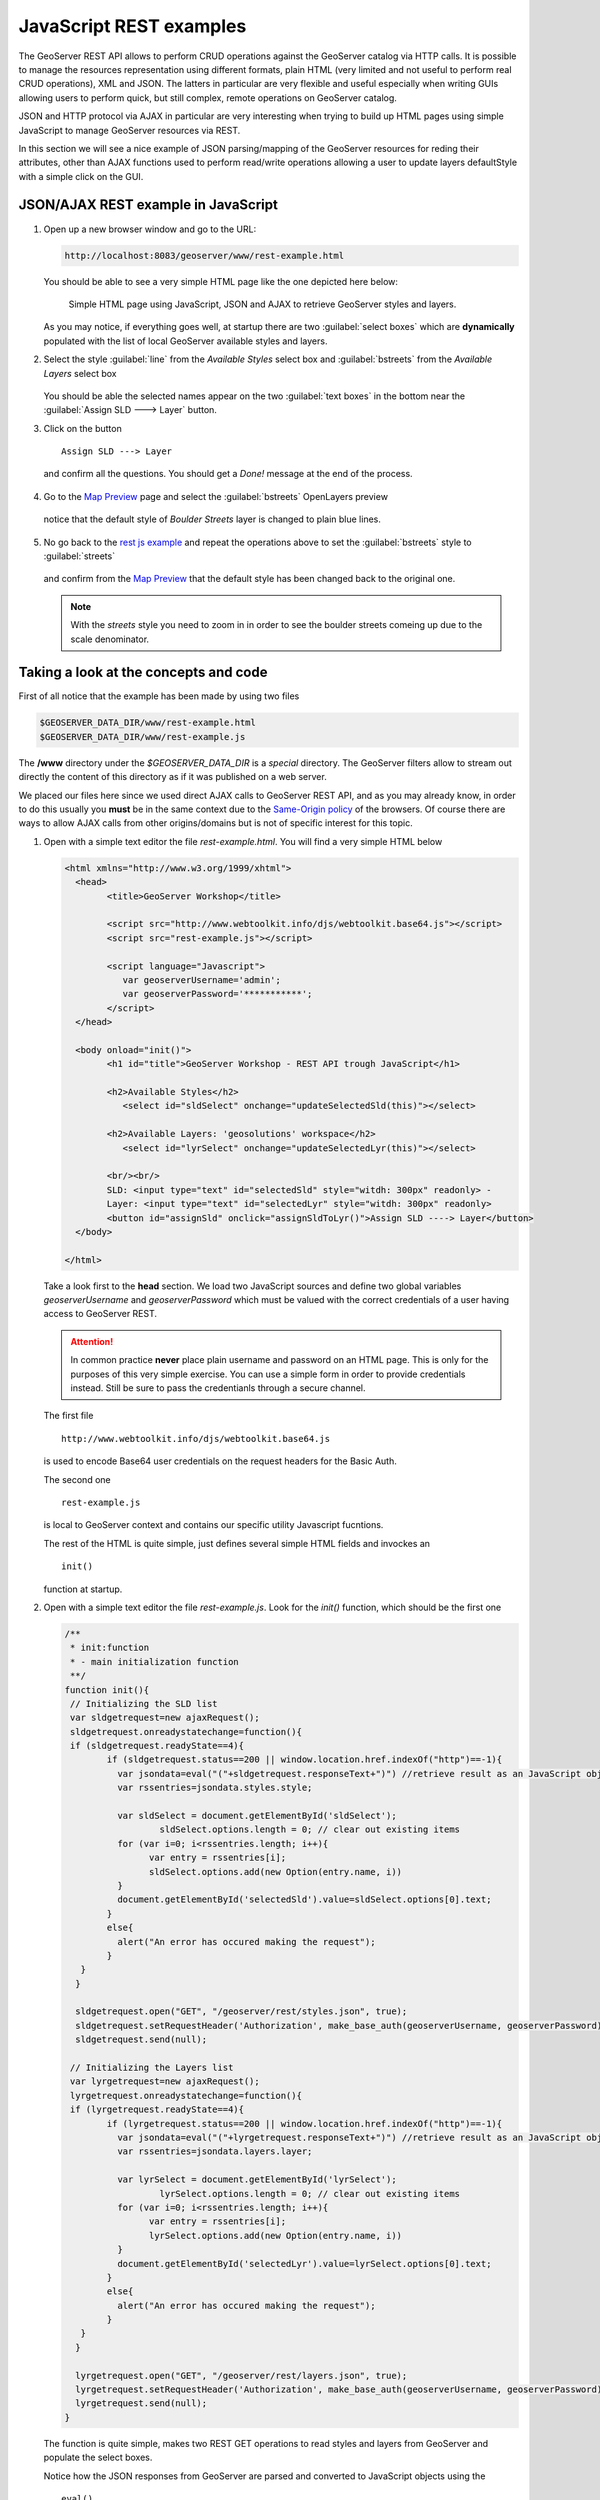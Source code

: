 .. module:: geoserver.js_rest_examples
   :synopsis: Learn how to use the GeoServer REST module.

JavaScript REST examples
========================

The GeoServer REST API allows to perform CRUD operations against the GeoServer catalog via HTTP calls. It is possible to manage the resources representation using different formats, plain HTML (very limited and not useful to perform real CRUD operations), XML and JSON.
The latters in particular are very flexible and useful especially when writing GUIs allowing users to perform quick, but still complex, remote operations on GeoServer catalog.

JSON and HTTP protocol via AJAX in particular are very interesting when trying to build up HTML pages using simple JavaScript to manage GeoServer resources via REST.

In this section we will see a nice example of JSON parsing/mapping of the GeoServer resources for reding their attributes, other than AJAX functions used to perform read/write operations allowing a user to update layers defaultStyle with a simple click on the GUI.

JSON/AJAX REST example in JavaScript
------------------------------------

#. Open up a new browser window and go to the URL:

   .. code-block:: xml
      
      http://localhost:8083/geoserver/www/rest-example.html

   You should be able to see a very simple HTML page like the one depicted here below:
   
   .. figure:: img/rest_js1.png
     :width: 600

     Simple HTML page using JavaScript, JSON and AJAX to retrieve GeoServer styles and layers.

   As you may notice, if everything goes well, at startup there are two :guilabel:`select boxes` which are **dynamically** populated with the list of local GeoServer available styles and layers.

#. Select the style :guilabel:`line` from the *Available Styles* select box and :guilabel:`bstreets` from the *Available Layers* select box

   .. figure:: img/rest_js2.png
     :width: 600

   You should be able the selected names appear on the two :guilabel:`text boxes` in the bottom near the :guilabel:`Assign SLD ---> Layer` button.
   
#. Click on the button ::

         Assign SLD ---> Layer

   and confirm all the questions. You should get a *Done!* message at the end of the process.
   
   .. figure:: img/rest_js3.png
     :width: 600

#. Go to the `Map Preview <http://localhost:8083/geoserver/web/?wicket:bookmarkablePage=:org.geoserver.web.demo.MapPreviewPage>`_ page and select the :guilabel:`bstreets` OpenLayers preview

   .. figure:: img/rest_js4.png
     :width: 600

   notice that the default style of *Boulder Streets* layer is changed to plain blue lines.
   
   .. figure:: img/rest_js5.png
     :width: 300

#. No go back to the `rest js example <http://localhost:8083/geoserver/www/rest-example.html>`_ and repeat the operations above to set the :guilabel:`bstreets` style to :guilabel:`streets`

   .. figure:: img/rest_js6.png
     :width: 600

   and confirm from the `Map Preview <http://localhost:8083/geoserver/web/?wicket:bookmarkablePage=:org.geoserver.web.demo.MapPreviewPage>`_ that the default style has been changed back to the original one.
   
   .. note:: With the *streets* style you need to zoom in in order to see the boulder streets comeing up due to the scale denominator.

   .. figure:: img/rest_js7.png
     :width: 300

Taking a look at the concepts and code
--------------------------------------
First of all notice that the example has been made by using two files

.. code-block:: xml

   $GEOSERVER_DATA_DIR/www/rest-example.html
   $GEOSERVER_DATA_DIR/www/rest-example.js

The **/www** directory under the *$GEOSERVER_DATA_DIR* is a *special* directory. The GeoServer filters allow to stream out directly the content of this directory as if it was published on a web server.

We placed our files here since we used direct AJAX calls to GeoServer REST API, and as you may already know, in order to do this usually you **must** be in the same context due to the `Same-Origin policy <http://en.wikipedia.org/wiki/Same_origin_policy>`_ of the browsers.
Of course there are ways to allow AJAX calls from other origins/domains but is not of specific interest for this topic.

#. Open with a simple text editor the file *rest-example.html*. You will find a very simple HTML below

   .. code-block:: html
   
		<html xmlns="http://www.w3.org/1999/xhtml">
		  <head>
			<title>GeoServer Workshop</title>

			<script src="http://www.webtoolkit.info/djs/webtoolkit.base64.js"></script>
			<script src="rest-example.js"></script>

			<script language="Javascript">
			   var geoserverUsername='admin';
			   var geoserverPassword='***********';
			</script>
		  </head>

		  <body onload="init()">
			<h1 id="title">GeoServer Workshop - REST API trough JavaScript</h1>
			
			<h2>Available Styles</h2>
			   <select id="sldSelect" onchange="updateSelectedSld(this)"></select>
			
			<h2>Available Layers: 'geosolutions' workspace</h2>
			   <select id="lyrSelect" onchange="updateSelectedLyr(this)"></select>
			
			<br/><br/>
			SLD: <input type="text" id="selectedSld" style="witdh: 300px" readonly> -
			Layer: <input type="text" id="selectedLyr" style="witdh: 300px" readonly>
			<button id="assignSld" onclick="assignSldToLyr()">Assign SLD ----> Layer</button>
		  </body>

		</html>

   Take a look first to the **head** section. We load two JavaScript sources and define two global variables *geoserverUsername* and *geoserverPassword* which must be valued with the correct credentials of a user having access to GeoServer REST.

   .. Attention:: In common practice **never** place plain username and password on an HTML page. This is only for the purposes of this very simple exercise. You can use a simple form in order to provide credentials instead. Still be sure to pass the credentianls through a secure channel.
   
   The first file ::
   
        http://www.webtoolkit.info/djs/webtoolkit.base64.js

   is used to encode Base64 user credentials on the request headers for the Basic Auth.
   
   The second one ::
   
        rest-example.js

   is local to GeoServer context and contains our specific utility Javascript fucntions.
   
   The rest of the HTML is quite simple, just defines several simple HTML fields and invockes an ::
   
        init()

   function at startup.
   
#. Open with a simple text editor the file *rest-example.js*. Look for the *init()* function, which should be the first one

   .. code-block:: javascript
   
		/**
		 * init:function
		 * - main initialization function
		 **/
		function init(){
		 // Initializing the SLD list
		 var sldgetrequest=new ajaxRequest();
		 sldgetrequest.onreadystatechange=function(){
		 if (sldgetrequest.readyState==4){
			if (sldgetrequest.status==200 || window.location.href.indexOf("http")==-1){
			  var jsondata=eval("("+sldgetrequest.responseText+")") //retrieve result as an JavaScript object
			  var rssentries=jsondata.styles.style;

			  var sldSelect = document.getElementById('sldSelect');
				  sldSelect.options.length = 0; // clear out existing items
			  for (var i=0; i<rssentries.length; i++){
				var entry = rssentries[i];
				sldSelect.options.add(new Option(entry.name, i))
			  }  
			  document.getElementById('selectedSld').value=sldSelect.options[0].text;
			}
			else{
			  alert("An error has occured making the request");
			}
		   }
		  }

		  sldgetrequest.open("GET", "/geoserver/rest/styles.json", true);
		  sldgetrequest.setRequestHeader('Authorization', make_base_auth(geoserverUsername, geoserverPassword));
		  sldgetrequest.send(null);

		 // Initializing the Layers list
		 var lyrgetrequest=new ajaxRequest();
		 lyrgetrequest.onreadystatechange=function(){
		 if (lyrgetrequest.readyState==4){
			if (lyrgetrequest.status==200 || window.location.href.indexOf("http")==-1){
			  var jsondata=eval("("+lyrgetrequest.responseText+")") //retrieve result as an JavaScript object
			  var rssentries=jsondata.layers.layer;

			  var lyrSelect = document.getElementById('lyrSelect');
				  lyrSelect.options.length = 0; // clear out existing items
			  for (var i=0; i<rssentries.length; i++){
				var entry = rssentries[i];
				lyrSelect.options.add(new Option(entry.name, i))
			  }
			  document.getElementById('selectedLyr').value=lyrSelect.options[0].text;
			}
			else{
			  alert("An error has occured making the request");
			}
		   }
		  }

		  lyrgetrequest.open("GET", "/geoserver/rest/layers.json", true);
		  lyrgetrequest.setRequestHeader('Authorization', make_base_auth(geoserverUsername, geoserverPassword));
		  lyrgetrequest.send(null);
		}   

   The function is quite simple, makes two REST GET operations to read styles and layers from GeoServer and populate the select boxes.
   
   Notice how the JSON responses from GeoServer are parsed and converted to JavaScript objects using the ::
   
          eval()

   native Javascript function.
   
   Lets examine the styles JSON response from GeoServer REST API; if you go to this URL on a standard browser ::
   
          http://localhost:8083/geoserver/rest/styles.json

   you will get a plain string like this
   
   .. code-block:: json

		{
		  "styles":{
			"style":[
			  {
				"name":"arealandmarks",
				"href":"http:\/\/localhost:8181\/geoserver\/rest\/styles\/arealandmarks.json"
			  },
			  {
				"name":"arealandmarks_pt",
				"href":"http:\/\/localhost:8181\/geoserver\/rest\/styles\/arealandmarks_pt.json"
			  },
			  {
				"name":"buildings",
				"href":"http:\/\/localhost:8181\/geoserver\/rest\/styles\/buildings.json"
			  },
			  {
				"name":"cemetery_graphics",
				"href":"http:\/\/localhost:8181\/geoserver\/rest\/styles\/cemetery_graphics.json"
			  },
			  {
				"name":"cemetery_mark",
				"href":"http:\/\/localhost:8181\/geoserver\/rest\/styles\/cemetery_mark.json"
			  },
			  {
				"name":"citylimits",
				"href":"http:\/\/localhost:8181\/geoserver\/rest\/styles\/citylimits.json"
			  },
			  {
				"name":"contours",
				"href":"http:\/\/localhost:8181\/geoserver\/rest\/styles\/contours.json"
			  },
			  {
				"name":"countries",
				"href":"http:\/\/localhost:8181\/geoserver\/rest\/styles\/countries.json"
			  },
			  {
				"name":"county",
				"href":"http:\/\/localhost:8181\/geoserver\/rest\/styles\/county.json"
			  },
			  {
				"name":"dem",
				"href":"http:\/\/localhost:8181\/geoserver\/rest\/styles\/dem.json"
			  },
			  {
				"name":"dem2",
				"href":"http:\/\/localhost:8181\/geoserver\/rest\/styles\/dem2.json"
			  },
			  {
				"name":"dem_elevation",
				"href":"http:\/\/localhost:8181\/geoserver\/rest\/styles\/dem_elevation.json"
			  },
			  {
				"name":"hillshade",
				"href":"http:\/\/localhost:8181\/geoserver\/rest\/styles\/hillshade.json"
			  },
			  {
				"name":"lakes",
				"href":"http:\/\/localhost:8181\/geoserver\/rest\/styles\/lakes.json"
			  },
			  {
				"name":"line",
				"href":"http:\/\/localhost:8181\/geoserver\/rest\/styles\/line.json"
			  },
			  {
				"name":"mainrd",
				"href":"http:\/\/localhost:8181\/geoserver\/rest\/styles\/mainrd.json"
			  },
			  {
				"name":"parcels",
				"href":"http:\/\/localhost:8181\/geoserver\/rest\/styles\/parcels.json"
			  },
			  {
				"name":"point",
				"href":"http:\/\/localhost:8181\/geoserver\/rest\/styles\/point.json"
			  },
			  {
				"name":"point_landmark",
				"href":"http:\/\/localhost:8181\/geoserver\/rest\/styles\/point_landmark.json"
			  },
			  {
				"name":"point_landmark_ds",
				"href":"http:\/\/localhost:8181\/geoserver\/rest\/styles\/point_landmark_ds.json"
			  },
			  {
				"name":"point_landmark_ds_ns",
				"href":"http:\/\/localhost:8181\/geoserver\/rest\/styles\/point_landmark_ds_ns.json"
			  },
			  {
				"name":"polygon",
				"href":"http:\/\/localhost:8181\/geoserver\/rest\/styles\/polygon.json"
			  },
			  {
				"name":"raster",
				"href":"http:\/\/localhost:8181\/geoserver\/rest\/styles\/raster.json"
			  },
			  {
				"name":"rivers",
				"href":"http:\/\/localhost:8181\/geoserver\/rest\/styles\/rivers.json"
			  },
			  {
				"name":"river_arrow",
				"href":"http:\/\/localhost:8181\/geoserver\/rest\/styles\/river_arrow.json"
			  },
			  {
				"name":"states_population",
				"href":"http:\/\/localhost:8181\/geoserver\/rest\/styles\/states_population.json"
			  },
			  {
				"name":"streets",
				"href":"http:\/\/localhost:8181\/geoserver\/rest\/styles\/streets.json"
			  },
			  {
				"name":"streets_inner",
				"href":"http:\/\/localhost:8181\/geoserver\/rest\/styles\/streets_inner.json"
			  },
			  {
				"name":"streets_outer",
				"href":"http:\/\/localhost:8181\/geoserver\/rest\/styles\/streets_outer.json"
			  },
			  {
				"name":"trails",
				"href":"http:\/\/localhost:8181\/geoserver\/rest\/styles\/trails.json"
			  },
			  {
				"name":"trails2",
				"href":"http:\/\/localhost:8181\/geoserver\/rest\/styles\/trails2.json"
			  },
			  {
				"name":"wetlands",
				"href":"http:\/\/localhost:8181\/geoserver\/rest\/styles\/wetlands.json"
			  },
			  {
				"name":"wetlands_dyn",
				"href":"http:\/\/localhost:8181\/geoserver\/rest\/styles\/wetlands_dyn.json"
			  }
			]
		  }
		}

   which is converted by *eval()* to a complex Javascript object, that can be used like a normal variable to inspect and also update it's properties. ::
           
           jsondata.styles.style

   can be used to get the styles array. Each entry has a property *name* which is used later to populate the select box *options*
   
   .. code-block:: javascript

			  for (var i=0; i<rssentries.length; i++){
				var entry = rssentries[i];
				lyrSelect.options.add(new Option(entry.name, i))
			  }

   The same works for the layers ::
   
          http://localhost:8083/geoserver/rest/layers.json

   .. note:: Notice that all the request have been issued by setting the authorization ::
   
                .setRequestHeader('Authorization', make_base_auth(geoserverUsername, geoserverPassword));

             in order to avoid GeoServer to ask for credentials. This is also necessary later for the PUT request, otherwise you will get an authorization exception.

#. Search now for the for the *assignSldToLyr()* function inside the *rest-example.js*

   .. code-block:: javascript
   
		/**
		 * assignSldToLyr:function
		 * - retrieves the layer JSON and updates it via REST PUT by modifying the defaultStyle
		 */
		function assignSldToLyr(){
		  var sld = document.getElementById('selectedSld').value;
		  var lyr = document.getElementById('selectedLyr').value;
		  if (confirm('Assign SLD: "' + sld + '" to Layer: "' + lyr + '" ?')){
			// retrieving Layer JSON
			var layer;
			var layerAjaxRequest=new ajaxRequest();
			layerAjaxRequest.onreadystatechange=function(){
			  if (layerAjaxRequest.readyState==4){
				if (layerAjaxRequest.status==200 || window.location.href.indexOf("http")==-1){
				  var jsondata=eval("("+layerAjaxRequest.responseText+")") //retrieve result as an JavaScript object
				  layer=jsondata.layer;
				}
				else{
				  alert("An error has occured making the request");
				}
			  }
			}
			layerAjaxRequest.open("GET", "/geoserver/rest/layers/"+lyr+".json", false); //synchronous request
			layerAjaxRequest.setRequestHeader('Authorization', make_base_auth(geoserverUsername, geoserverPassword));
			layerAjaxRequest.send(null);

			if(confirm('I\'m going to change the style of the layer "' + lyr + '" from "' + layer.defaultStyle.name + '" to "' + sld + '". Would you like to proceed?')){
			   // performing PUT (update) request to change the Layer default style
			   var mypostrequest=new ajaxRequest();
			   mypostrequest.onreadystatechange=function(){
				 if (mypostrequest.readyState==4){
				   if (mypostrequest.status==200 || window.location.href.indexOf("http")==-1){
					 alert("Done!");
				   }
				   else{
					 alert("An error has occured making the request");
				   }
				 }
			   }

			   // updating layer defaultStyle
			   layer.defaultStyle.name=sld;
			   
			   // sending out the request
			   mypostrequest.open("PUT", "/geoserver/rest/layers/"+lyr+".json", true);
			   mypostrequest.setRequestHeader("Content-type", "application/json");
			   mypostrequest.setRequestHeader('Authorization', make_base_auth(geoserverUsername, geoserverPassword));
			   mypostrequest.send('{"layer":' + JSON.stringify(layer) + '}');
			}
		  }
		}

   This function is quite interesting. It executes two REST operation, a GET in order to retrieve the selected layer details in JSON, and a PUT in order to update the *defaultStyle* by modifying the JSON layer representation and sending back the updated string to GeoServer.
   
   The JSON representation of a layer can be obtained simply by issuing a HTTP GET request like this ::
   
             http://localhost:8083/geoserver/rest/layers/bstreets.json

   you will get back something like
   
   .. code-block:: json
   
		{
		  "layer":{
			"name":"bstreets",
			"type":"VECTOR",
			"defaultStyle":{
			  "name":"streets",
			  "href":"http:\/\/localhost:8181\/geoserver\/rest\/styles\/streets.json"
			},
			"resource":{
			  "@class":"featureType",
			  "name":"bstreets",
			  "href":"http:\/\/localhost:8181\/geoserver\/rest\/workspaces\/geosolutions\/datastores\/boulder_shapefiles\/featuretypes\/bstreets.json"
			},
			"enabled":true,
			"queryable":true,
			"metadata":{
			  "entry":[
				{
				  "@key":"GWC.metaTilingX",
				  "$":"4"
				},
				{
				  "@key":"GWC.autoCacheStyles",
				  "$":"true"
				},
				{
				  "@key":"GWC.metaTilingY",
				  "$":"4"
				},
				{
				  "@key":"GWC.gutter",
				  "$":"0"
				},
				{
				  "@key":"advertised",
				  "$":"true"
				},
				{
				  "@key":"GWC.enabled",
				  "$":"true"
				},
				{
				  "@key":"GWC.gridSets",
				  "$":"EPSG:4326,EPSG:900913"
				},
				{
				  "@key":"GWC.cacheFormats",
				  "$":"image\/jpeg,image\/png"
				}
			  ]
			},
			"attribution":{
			  "logoWidth":0,
			  "logoHeight":0
			}
		  }
		}
   
   The function simply updates the layer defaultStyle with the one selected by the user ::
   
                // updating layer defaultStyle
                layer.defaultStyle.name=sld;

   and then issues an authorized HTTP PUT request back to GeoServer at the same json layer URL ::
   
                // sending out the request
                mypostrequest.open("PUT", "/geoserver/rest/layers/"+lyr+".json", true);
                mypostrequest.setRequestHeader("Content-type", "application/json");
                mypostrequest.setRequestHeader('Authorization', make_base_auth(geoserverUsername, geoserverPassword));
                mypostrequest.send('{"layer":' + JSON.stringify(layer) + '}');

   .. note:: 
   
      It's quite interesting the use of ::

             JSON.stringify(layer)
      
      in order to convert the JSON Object back to a plain string. We also need to insert the ::

             {"layer": <body here> }

      strings in order to match the original format, since we filtered out before the "*layer*" part by doing this ::

             layer=jsondata.layer;

      Notice also that the URL address for the update operation is the same we used previously to retrieve the layer Json representation ::

             /geoserver/rest/layers/"+lyr+".json

      which in the practice is equivalent to something like ::

             http://localhost:8083/geoserver/rest/layers/<selected_layer>.json

.